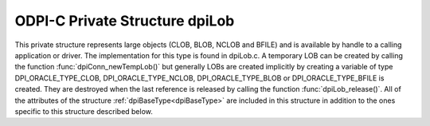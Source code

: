 .. _dpiLob:

ODPI-C Private Structure dpiLob
-------------------------------

This private structure represents large objects (CLOB, BLOB, NCLOB and BFILE)
and is available by handle to a calling application or driver. The
implementation for this type is found in dpiLob.c. A temporary LOB can be
created by calling the function :func:`dpiConn_newTempLob()` but generally LOBs
are created implicitly by creating a variable of type DPI_ORACLE_TYPE_CLOB,
DPI_ORACLE_TYPE_NCLOB, DPI_ORACLE_TYPE_BLOB or DPI_ORACLE_TYPE_BFILE is
created. They are destroyed when the last reference is released by calling the
function :func:`dpiLob_release()`. All of the attributes of the structure
:ref:`dpiBaseType<dpiBaseType>` are included in this structure in addition to
the ones specific to this structure described below.

.. member:: dpiConn \*dpiLob.conn

    Specifies a pointer to the :ref:`dpiConn<dpiConn>` structure which was used
    to create the LOB.

.. member:: const dpiOracleType \*dpiLob.type

    Specifies a pointer to a :ref:`dpiOracleType<dpiOracleType>` structure
    which identifies the type of Oracle data that is being represented by this
    LOB.

.. member:: void \*dpiLob.locator

    Specifies the OCILobLocator handle.

.. member:: char \*dpiLob.buffer

    Specifies a buffer used for storing the directory alias name and file name
    of a BFILE type LOB, when that information is requested by means of calling
    the function :func:`dpiLob_getDirectoryAndFileName()`. In all other cases
    this value is NULL.

